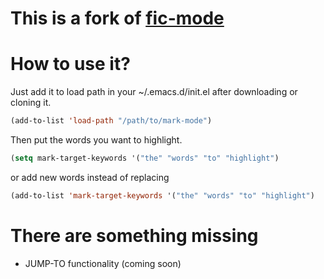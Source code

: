 * This is a fork of [[https://github.com/lewang/fic-mode][fic-mode]]

* How to use it?
  Just add it to load path in your ~/.emacs.d/init.el after downloading or cloning it.
#+BEGIN_SRC emacs-lisp
(add-to-list 'load-path "/path/to/mark-mode")
#+END_SRC
  Then put the words you want to highlight.
#+BEGIN_SRC emacs-lisp
(setq mark-target-keywords '("the" "words" "to" "highlight")
#+END_SRC
or add new words instead of replacing
#+BEGIN_SRC emacs-lisp
(add-to-list 'mark-target-keywords '("the" "words" "to" "highlight")
#+END_SRC

* There are something missing
  - JUMP-TO functionality (coming soon)
